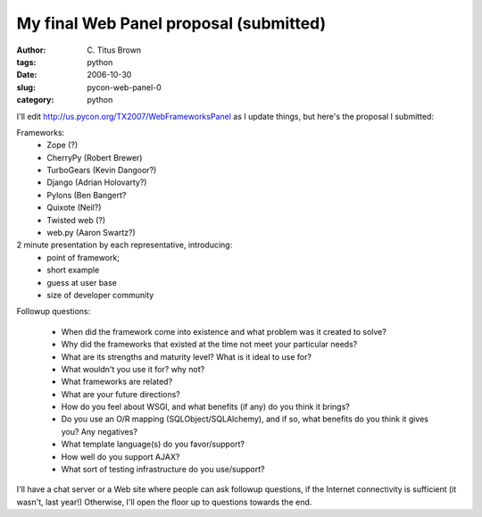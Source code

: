 My final Web Panel proposal (submitted)
#######################################

:author: C\. Titus Brown
:tags: python
:date: 2006-10-30
:slug: pycon-web-panel-0
:category: python


I'll edit http://us.pycon.org/TX2007/WebFrameworksPanel as I update things,
but here's the proposal I submitted:

Frameworks:
 * Zope (?)
 * CherryPy (Robert Brewer)
 * TurboGears (Kevin Dangoor?)
 * Django (Adrian Holovarty?)
 * Pylons (Ben Bangert?
 * Quixote (Neil?)
 * Twisted web (?)
 * web.py (Aaron Swartz?)

2 minute presentation by each representative, introducing:
 * point of framework;
 * short example
 * guess at user base
 * size of developer community

Followup questions:

 * When did the framework come into existence and what problem was it
   created to solve?
 * Why did the frameworks that existed at the time not meet your particular
   needs?
 * What are its strengths and maturity level? What is it ideal to use for?
 * What wouldn't you use it for?  why not?
 * What frameworks are related?
 * What are your future directions?
 * How do you feel about WSGI, and what benefits (if any) do you think
   it brings?
 * Do you use an O/R mapping (SQLObject/SQLAlchemy), and if so, what
   benefits do you think it gives you?  Any negatives?
 * What template language(s) do you favor/support?
 * How well do you support AJAX?
 * What sort of testing infrastructure do you use/support?

I'll have a chat server or a Web site where people can ask followup
questions, if the Internet connectivity is sufficient (it wasn't, last
year!)  Otherwise, I'll open the floor up to questions towards the
end.

